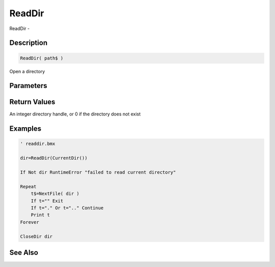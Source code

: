 .. _func_file_readdir:

=======
ReadDir
=======

ReadDir - 

Description
===========

.. code-block:: blitzmax

    ReadDir( path$ )

Open a directory

Parameters
==========

Return Values
=============

An integer directory handle, or 0 if the directory does not exist

Examples
========

.. code-block:: blitzmax

    ' readdir.bmx
    
    dir=ReadDir(CurrentDir())
    
    If Not dir RuntimeError "failed to read current directory"
    
    Repeat
        t$=NextFile( dir )
        If t="" Exit
        If t="." Or t=".." Continue
        Print t    
    Forever
    
    CloseDir dir

See Also
========




